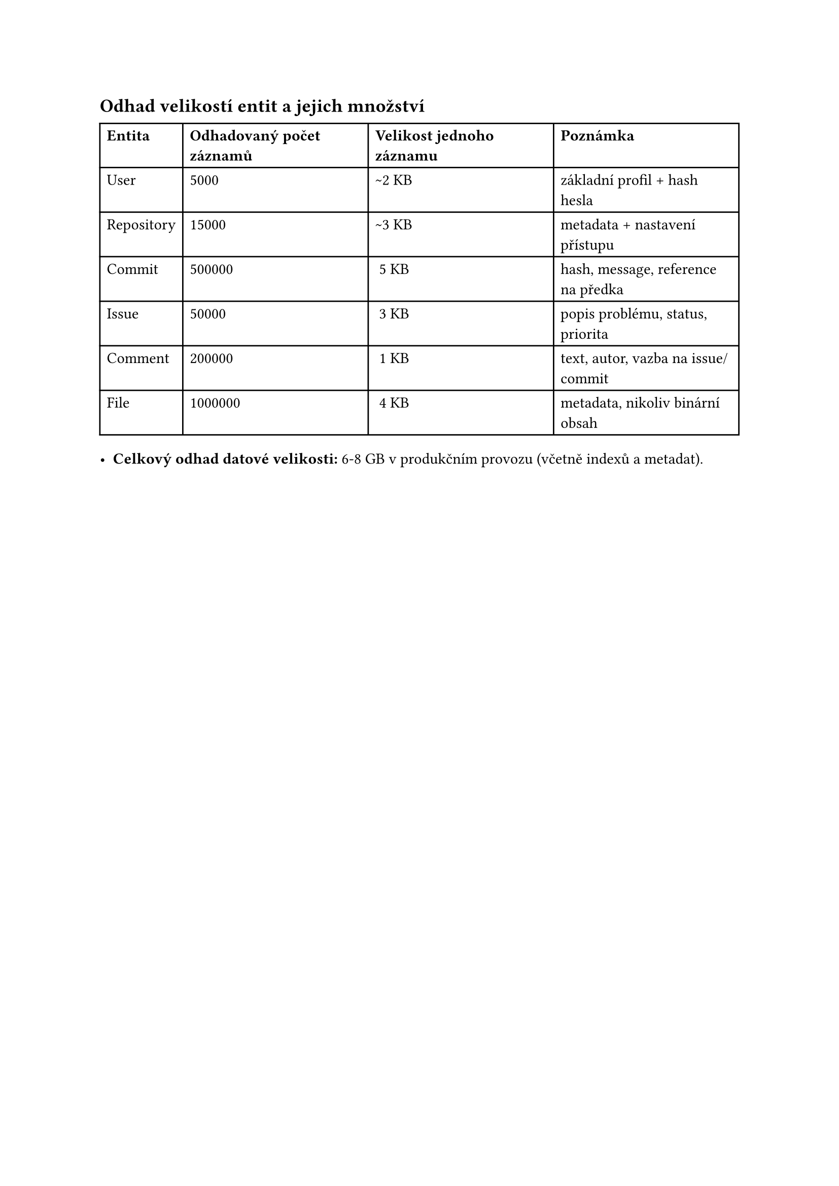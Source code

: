 == Odhad velikostí entit a jejich množství

#table(
  columns: (auto, auto, auto, auto),
  table.header(
    [*Entita*],
    [*Odhadovaný počet záznamů*],
    [*Velikost jednoho záznamu*],
    [*Poznámka*],
  ),
  [User], [5000], [\~2 KB], [základní profil + hash hesla],
  [Repository], [15000], [\~3 KB], [metadata + nastavení přístupu],
  [Commit], [500000], [~5 KB], [hash, message, reference na předka],
  [Issue], [50000], [~3 KB], [popis problému, status, priorita],
  [Comment], [200000], [~1 KB], [text, autor, vazba na issue/commit],
  [File], [1000000], [~4 KB], [metadata, nikoliv binární obsah],
)

- *Celkový odhad datové velikosti:* 6-8 GB v produkčním provozu (včetně indexů a metadat).
